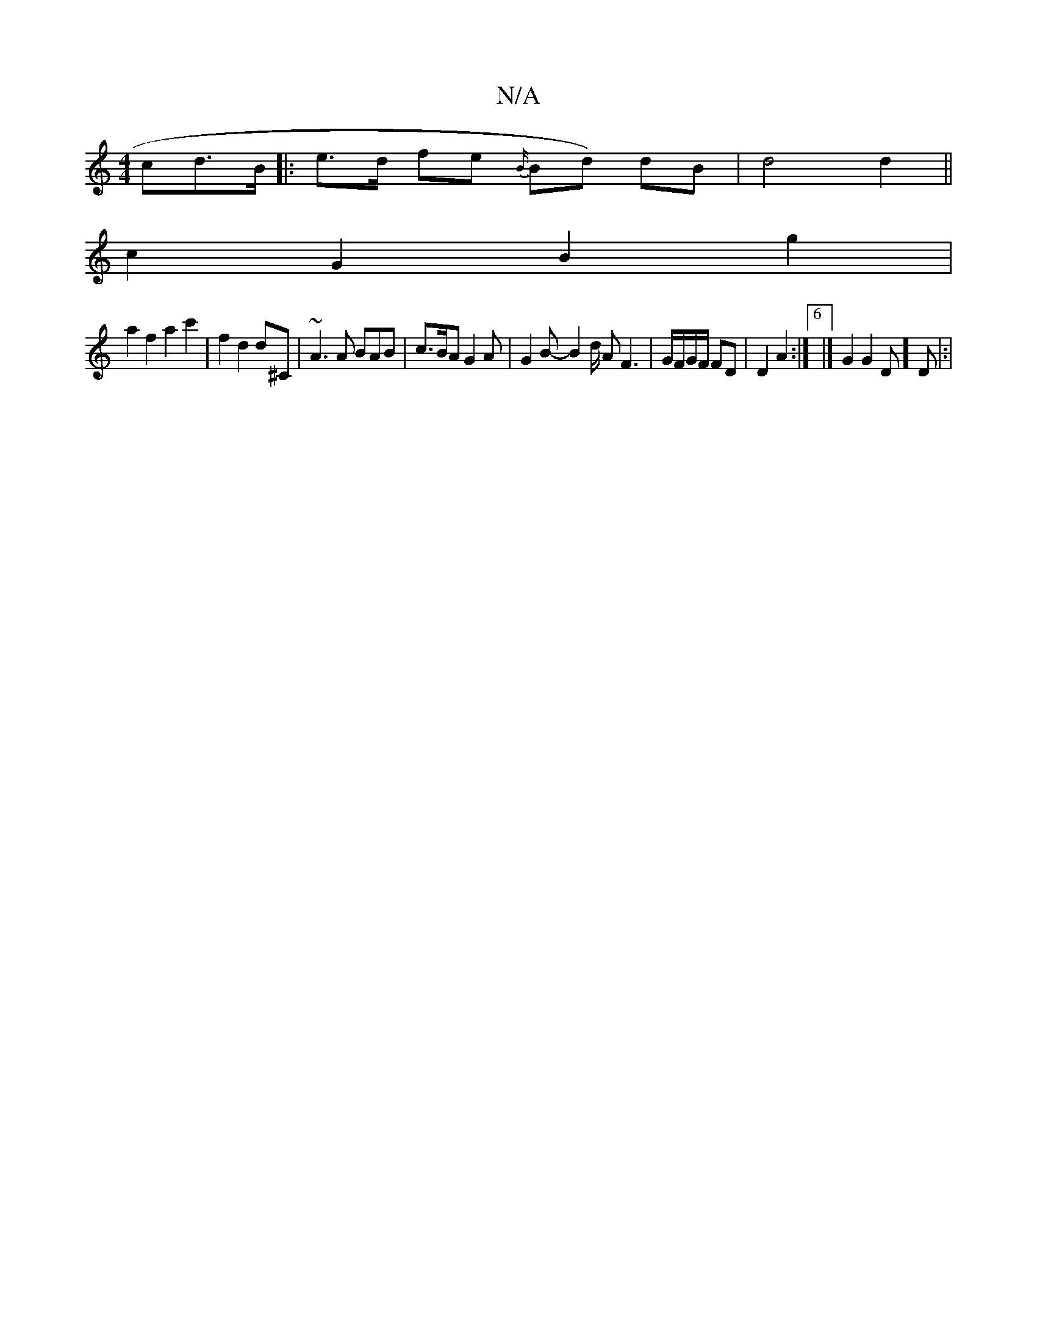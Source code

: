 X:1
T:N/A
M:4/4
R:N/A
K:Cmajor
cd>B |: e>d fe {B/}Bd) dB|d4 d2||
c2 G2 B2g2 |
a2 f2 a2 c'2|f2 d2 d^C | ~A3 A BAB | c>BA G2A | G2B-B2d/2 AF3 | G/F/G/F/ FD | D2 A2 :|[6 |] G2 G2D] D |:|

G3 GB | G2 d ||
e>d/c/ |AB AG A3/2|g- f>dB<d f